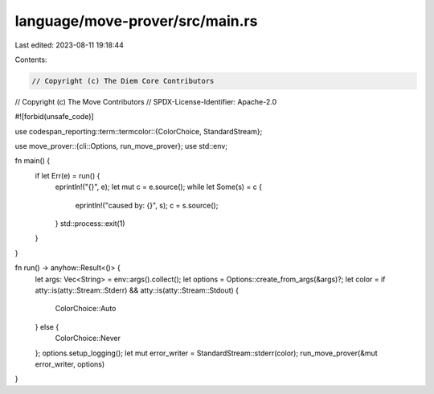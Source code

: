 language/move-prover/src/main.rs
================================

Last edited: 2023-08-11 19:18:44

Contents:

.. code-block:: rs

    // Copyright (c) The Diem Core Contributors
// Copyright (c) The Move Contributors
// SPDX-License-Identifier: Apache-2.0

#![forbid(unsafe_code)]

use codespan_reporting::term::termcolor::{ColorChoice, StandardStream};

use move_prover::{cli::Options, run_move_prover};
use std::env;

fn main() {
    if let Err(e) = run() {
        eprintln!("{}", e);
        let mut c = e.source();
        while let Some(s) = c {
            eprintln!("caused by: {}", s);
            c = s.source();
        }
        std::process::exit(1)
    }
}

fn run() -> anyhow::Result<()> {
    let args: Vec<String> = env::args().collect();
    let options = Options::create_from_args(&args)?;
    let color = if atty::is(atty::Stream::Stderr) && atty::is(atty::Stream::Stdout) {
        ColorChoice::Auto
    } else {
        ColorChoice::Never
    };
    options.setup_logging();
    let mut error_writer = StandardStream::stderr(color);
    run_move_prover(&mut error_writer, options)
}



